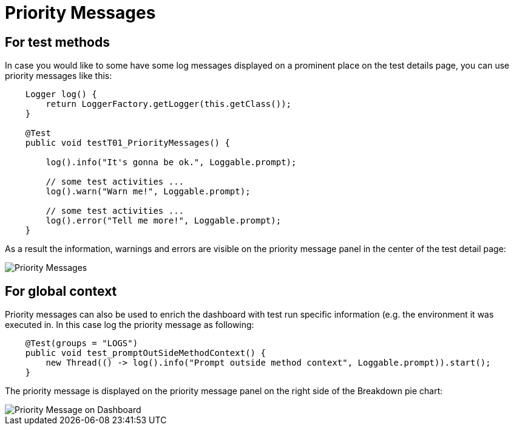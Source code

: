 = Priority Messages

== For test methods

In case you would like to some have some log messages displayed on a prominent place on the test details page, you can use priority messages like this:

[source,java]
----
    Logger log() {
        return LoggerFactory.getLogger(this.getClass());
    }

    @Test
    public void testT01_PriorityMessages() {

    	log().info("It's gonna be ok.", Loggable.prompt);

    	// some test activities ...
        log().warn("Warn me!", Loggable.prompt);

        // some test activities ...
        log().error("Tell me more!", Loggable.prompt);
    }
----

As a result the information, warnings and errors are visible on the priority message panel in the center of the test detail page:

image::report-ng-03.png[align="center", alt="Priority Messages"]

== For global context

Priority messages can also be used to enrich the dashboard with test run specific information (e.g. the environment it was executed in. In this case log the priority message as following:

[source,java]
----
    @Test(groups = "LOGS")
    public void test_promptOutSideMethodContext() {
        new Thread(() -> log().info("Prompt outside method context", Loggable.prompt)).start();
    }
----

The priority message is displayed on the priority message panel on the right side of the Breakdown pie chart:

image::report-ng-04.png[align="center", alt="Priority Message on Dashboard"]
